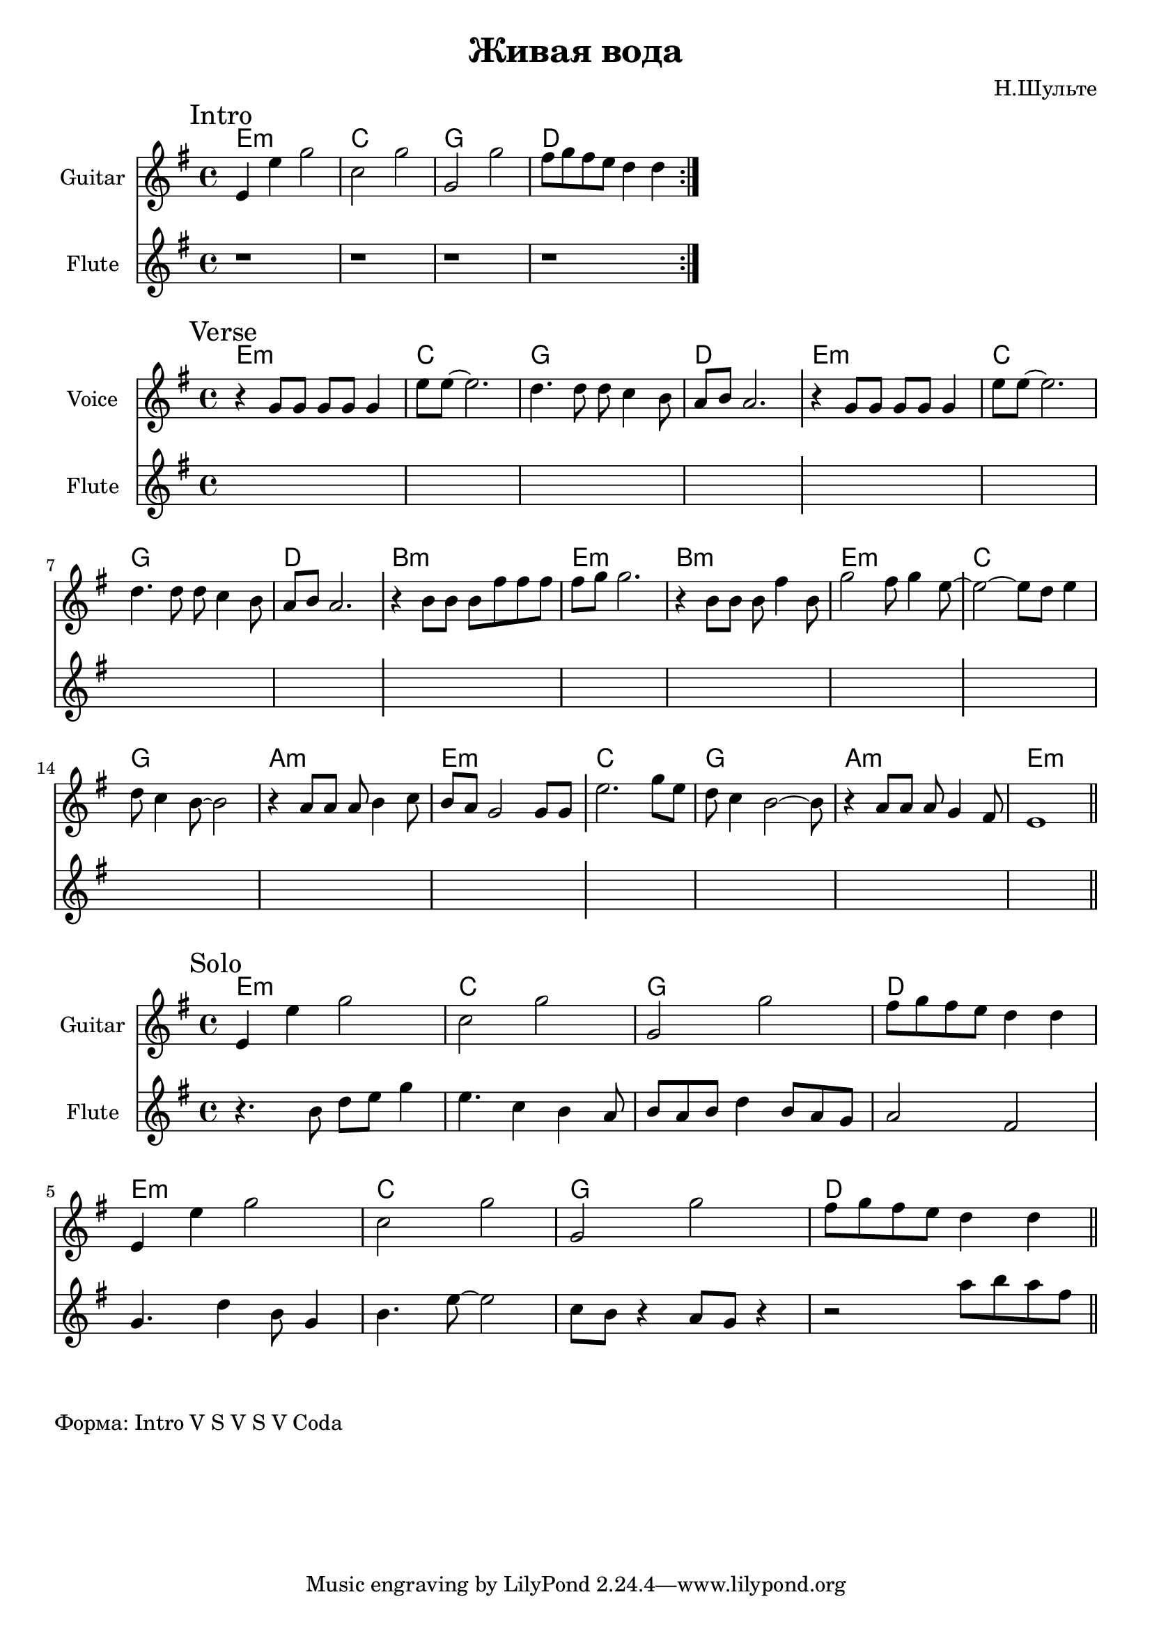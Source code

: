 \version "2.18.2"

\header{
  title="Живая вода"
  composer="Н.Шульте"
}

longBar = #(define-music-function (parser location ) ( ) #{ \once \override Staff.BarLine.bar-extent = #'(-3 . 3) #})

Verse = {
  \tag #'Harmony {\chordmode{
    e1:m c1 g1 d1
    e1:m c1 g1 d1
    b1:m e:m b1:m e:m  
    c1 g1 a1:m e1:m
    c1 g1 a1:m e:m 
  }}
  \tag #'Voice {
    \relative c''{r4 g8 g g g g4 | e'8 e~e2. |
           d4. d8 d c4 b8 | a8 b a2. \longBar }
    \relative c''{r4 g8 g g g g4 | e'8 e~e2. 
        |d4. d8 d c4 b8 | a8 b a2. \longBar }
    
    \relative c''{ r4 b8 b b fis' fis fis  | fis8 g g2.  | 
          r4 b,8 b b fis'4 b,8 | g'2 fis8 g4 e8~ \longBar}
    
    \relative c''{e2~e8 d e4 | d8 c4 b8~b2 | 
        r4 a8 a a b4 c8 | b8 a g2 g8 g \longBar}
    
    \relative c''{e2. g8 e | d8 c4 b2~b8 |
         r4 a8 a a g4 fis8 | e1 |}
    \bar "||"
  }
  \tag #'Flute {
    \mark "Verse"
    s1 | s1 | s1 | s1 \longBar
    s1 | s1 | s1 | s1 \longBar
    s1 | s1 | s1 | s1 \longBar
    s1 | s1 | s1 | s1 \longBar
    s1 | s1 | s1 | s1 |
    \bar "||"
  }
}

HRiff = \chordmode{
  e1:m c1 g1 d1 
}

Riff = {
  \tag #'Harmony {\HRiff}
  \tag #'Guitar {
    %\relative c'{b16 d e8 g4  c,8 d g4 |} 
    %\relative c'{g8 b g'4 fis16 g fis e d4 |}
    \relative c'{e4 e' g2 | c,2 g' |g,2 g'}
    \relative c''{fis8 g fis e d4 d }
    \bar ":|."
  }
  \tag #'Flute {
    \mark "Intro"
    r1 | r1 | r1 | r1 |
  }
}

Solo = {
  \tag #'Harmony { \HRiff \HRiff }
  \tag #'Guitar {
    \relative c'{e4 e' g2 | c,2 g' |g,2 g' |fis8 g fis e d4 d }
    
    \relative c'{e4 e' g2 | c,2 g' |g,2 g' | fis8 g fis e d4 d }
  }
  \tag #'Flute {
    \mark "Solo"
    \relative c''{r4. b8 d e g4 | e4. c4 b a8 | 
       b8 a b d4 b8 a g | a2 fis } \longBar
    \relative c''{g4. d'4 b8 g4 | b4. e8~e2 |
         c8 b r4 a8 g8 r4 | r2  a'8 b a fis | }
    \bar "||"
  }
}


Intro = {
  \Riff \break
}

Music = {
  \Verse \break
}

<<
  \new ChordNames{
    \keepWithTag #'Harmony \Intro
  }
  \new Staff{
    \set Staff.instrumentName="Guitar"
    \time 4/4
    \clef treble
    \key g \major
    \keepWithTag #'Guitar \Intro
  }
  \new Staff{
    \set Staff.instrumentName="Flute"
    \time 4/4
    \clef treble
    \key g \major
    \keepWithTag #'Flute \Intro
  }
>>

<<
  \new ChordNames{
    \keepWithTag #'Harmony \Music
  }
  \new Staff{
    \set Staff.instrumentName="Voice"
    \time 4/4
    \clef treble
    \key g \major
    \keepWithTag #'Voice \Music
  }
  \new Staff{
    \set Staff.instrumentName="Flute"
    \time 4/4
    \clef treble
    \key g \major
    \keepWithTag #'Flute \Music
  }
>>

<<
  \new ChordNames{
    \keepWithTag #'Harmony \Solo
  }
  \new Staff{
    \set Staff.instrumentName="Guitar"
    \time 4/4
    \clef treble
    \key g \major
    \keepWithTag #'Guitar \Solo
  }
  \new Staff{
    \set Staff.instrumentName="Flute"
    \time 4/4
    \clef treble
    \key g \major
    \keepWithTag #'Flute \Solo
  }
>>

\markup "Форма: Intro V S V S V Coda"
